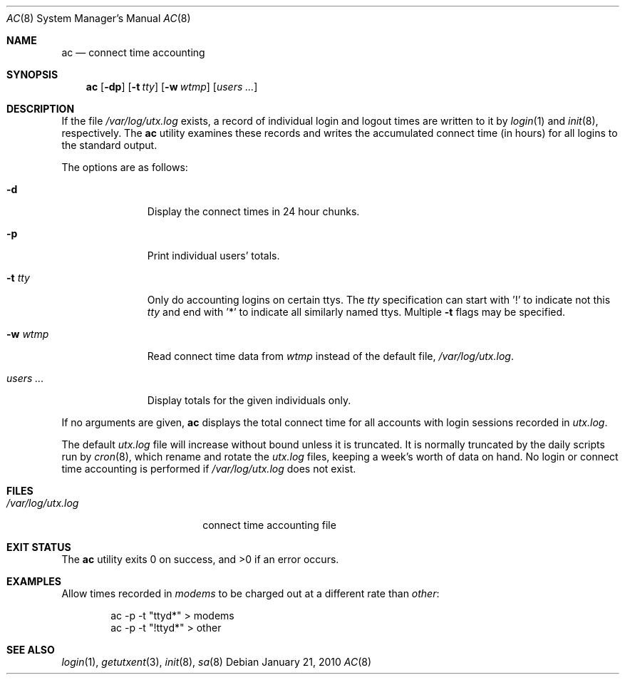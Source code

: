 .\"
.\" Copyright (c) 1994 Simon J. Gerraty
.\" Copyright (c) 1994 Christopher G. Demetriou
.\" All rights reserved.
.\"
.\" Redistribution and use in source and binary forms, with or without
.\" modification, are permitted provided that the following conditions
.\" are met:
.\" 1. Redistributions of source code must retain the above copyright
.\"    notice, this list of conditions and the following disclaimer.
.\" 2. Redistributions in binary form must reproduce the above copyright
.\"    notice, this list of conditions and the following disclaimer in the
.\"    documentation and/or other materials provided with the distribution.
.\"
.\" THIS SOFTWARE IS PROVIDED BY THE AUTHOR ``AS IS'' AND ANY EXPRESS OR
.\" IMPLIED WARRANTIES, INCLUDING, BUT NOT LIMITED TO, THE IMPLIED WARRANTIES
.\" OF MERCHANTABILITY AND FITNESS FOR A PARTICULAR PURPOSE ARE DISCLAIMED.
.\" IN NO EVENT SHALL THE AUTHOR BE LIABLE FOR ANY DIRECT, INDIRECT,
.\" INCIDENTAL, SPECIAL, EXEMPLARY, OR CONSEQUENTIAL DAMAGES (INCLUDING, BUT
.\" NOT LIMITED TO, PROCUREMENT OF SUBSTITUTE GOODS OR SERVICES; LOSS OF USE,
.\" DATA, OR PROFITS; OR BUSINESS INTERRUPTION) HOWEVER CAUSED AND ON ANY
.\" THEORY OF LIABILITY, WHETHER IN CONTRACT, STRICT LIABILITY, OR TORT
.\" (INCLUDING NEGLIGENCE OR OTHERWISE) ARISING IN ANY WAY OUT OF THE USE OF
.\" THIS SOFTWARE, EVEN IF ADVISED OF THE POSSIBILITY OF SUCH DAMAGE.
.\"
.\" $FreeBSD: releng/11.0/usr.sbin/ac/ac.8 248413 2013-03-17 06:54:04Z joel $
.\"
.Dd January 21, 2010
.Dt AC 8
.Os
.Sh NAME
.Nm ac
.Nd connect time accounting
.Sh SYNOPSIS
.Nm
.Op Fl dp
.\".Op Fl c Ar console
.Op Fl t Ar tty
.Op Fl w Ar wtmp
.Op Ar users ...
.Sh DESCRIPTION
If the file
.Pa /var/log/utx.log
exists, a record of individual login and logout
times are written to it by
.Xr login 1
and
.Xr init 8 ,
respectively.
The
.Nm
utility
examines these records and writes the accumulated connect time (in hours)
for all logins to the standard output.
.Pp
The options are as follows:
.Bl -tag -width indentXXX
.It Fl d
Display the connect times in 24 hour chunks.
.\" .It Fl c Ar console
.\" Use
.\" .Ar console
.\" as the name of the device that local X sessions (ut_host of ":0.0")
.\" originate from.  If any login has been recorded on
.\" .Ar console
.\" then these X sessions are ignored unless COMPAT_SUNOS was defined at
.\" compile time.
.It Fl p
Print individual users' totals.
.It Fl t Ar tty
Only do accounting logins on certain ttys.
The
.Ar tty
specification can start with '!' to indicate not this
.Ar tty
and end with '*' to indicate all similarly named ttys.
Multiple
.Fl t
flags may be specified.
.It Fl w Ar wtmp
Read connect time data from
.Ar wtmp
instead of the default file,
.Pa /var/log/utx.log .
.It Ar users ...
Display totals for the given individuals only.
.El
.Pp
If no arguments are given,
.Nm
displays the total connect time for all
accounts with login sessions recorded in
.Pa utx.log .
.Pp
The default
.Pa utx.log
file will increase without bound unless it is truncated.
It is normally truncated by the daily scripts run
by
.Xr cron 8 ,
which rename and rotate the
.Pa utx.log
files, keeping a week's worth of data on
hand.
No login or connect time accounting is performed if
.Pa /var/log/utx.log
does not exist.
.Sh FILES
.Bl -tag -width /var/log/utx.log -compact
.It Pa /var/log/utx.log
connect time accounting file
.El
.Sh EXIT STATUS
.Ex -std
.Sh EXAMPLES
Allow times recorded in
.Pa modems
to be charged out at a different rate than
.Pa other :
.Bd -literal -offset indent
ac -p -t "ttyd*" > modems
ac -p -t "!ttyd*" > other
.Ed
.Sh SEE ALSO
.Xr login 1 ,
.Xr getutxent 3 ,
.Xr init 8 ,
.Xr sa 8
.\" .Sh NOTES
.\" If COMPAT_SUNOS is defined
.\" .Nm ac
.\" ignores the fact that entries with ut_host of ":0.0" are not real
.\" login sessions.  Normally such entries are ignored except in the case
.\" of a user being logged in when the
.\" .Pa wtmp
.\" file was rotated, in which case a login with ut_host of ":0.0" may
.\" appear without any preceding console logins.
.\" If no one is logged in on the console, the user is deemed to have
.\" logged in on at the earliest time stamp found in
.\" .Pa wtmp .
.\" Use of
.\" .Pa console
.\" allows
.\" .Nm ac
.\" to identify and correctly process a logout for the user.  The default
.\" value for
.\" .Pa console
.\" is usually correct at compile time.
